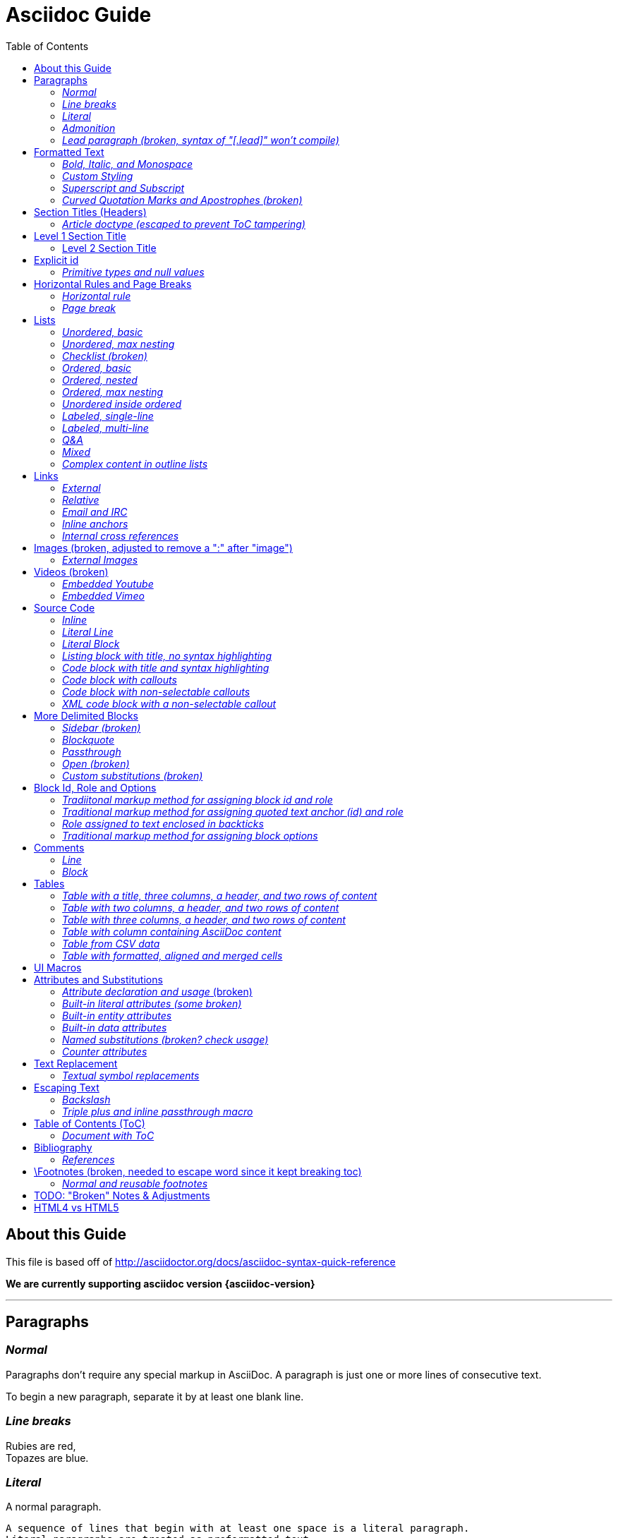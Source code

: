 = Asciidoc Guide
:toc:
//:toc-placement!:
:toc-placement: manual

== About this Guide
This file is based off of http://asciidoctor.org/docs/asciidoc-syntax-quick-reference

*We are currently supporting asciidoc version {asciidoc-version}*

toc::[]

'''

== Paragraphs
=== _Normal_
Paragraphs don't require any special markup in AsciiDoc.
A paragraph is just one or more lines of consecutive text.

To begin a new paragraph, separate it by at least one blank line.

=== _Line breaks_
Rubies are red, +
Topazes are blue.

=== _Literal_
A normal paragraph.

 A sequence of lines that begin with at least one space is a literal paragraph.
 Literal paragraphs are treated as preformatted text.
 The text is shown in a fixed-width font
 and endlines are preserved.

Another normal paragraph.

=== _Admonition_
NOTE: An admonition paragraph draws the reader's attention to
auxiliary information.
Its purpose is determined by the label
at the beginning of the paragraph.

Here are the other built-in admonition types:

TIP: Pro tip...

IMPORTANT: Don't forget...

WARNING: Watch out for...

CAUTION: Ensure that...

 NOTE: Icons can be turned on for these, but only asciidoctor renders fontawesome icons; we can use custom icons with asciidoc by adding them to the /images/icons directory and setting the icons attribute.

=== _Lead paragraph (broken, syntax of "[.lead]" won't compile)_
//[.lead]
This text will be styled as a lead paragraph (i.e., larger font).


== Formatted Text
=== _Bold, Italic, and Monospace_
_italic phrase_

__i__talic le__tt__ers

*bold phrase*

**b**old le**tt**ers

*_bold italic phrase_*

**__b__**old italic le**__tt__**ers

`monospace phrase` and le`tt`ers (broken)

`_monospace italic phrase_` and le``__tt__``ers (broken)

`*monospace bold phrase*` and le``**tt**``ers (broken)

`*_monospace bold italic phrase_*` and le``**__tt__**``ers (broken)

`single quoted text' and `monospaced quoted text`

`single quoted text' and +monospaced quoted text+

=== _Custom Styling_
Werewolves are [custom_style]#allergic to cinnamon#.

Do werewolves believe in [small]#small print#?

[big]##O##nce upon an infinite loop.


=== _Superscript and Subscript_
^super^script phrase

~sub~script phrase


=== _Curved Quotation Marks and Apostrophes (broken)_
'`single curved quotes`'

"`double curved quotes`"

Olaf's desk was a mess.

All of the werewolves`' desks were a mess.

Olaf had been with the company since the `'60s.

== Section Titles (Headers)
=== _Article doctype (escaped to prevent ToC tampering)_

Document Title (Level 0)

== Level 1 Section Title

=== Level 2 Section Title

==== Level 3 Section Title

===== Level 4 Section Title

====== Level 5 Section Title (broken)

== Explicit id
[[primitives-nulls]]
=== _Primitive types and null values_

== Horizontal Rules and Page Breaks
=== _Horizontal rule_
'''

=== _Page break_
<<<

== Lists
=== _Unordered, basic_
* Edgar Allen Poe
* Sheri S. Tepper
* Bill Bryson

=== _Unordered, max nesting_
* level 1
** level 2
*** level 3
**** level 4
***** level 5
* level 1

=== _Checklist (broken)_
//[options=interactive]
- [*] checked
- [x] also checked
- [ ] not checked
-     normal list item

=== _Ordered, basic_
. Step 1
. Step 2
. Step 3

=== _Ordered, nested_
. Step 1
. Step 2
[loweralpha]
.. Step 2a
.. Step 2b
. Step 3

=== _Ordered, max nesting_
. level 1
.. level 2
... level 3
.... level 4
..... level 5
. level 1

=== _Unordered inside ordered_
. Linux
* Fedora
* Ubuntu
* Slackware
. BSD
* FreeBSD
* NetBSD

=== _Labeled, single-line_
first term:: definition of first term
section term:: definition of second term

=== _Labeled, multi-line_
first term::
definition of first term
section term::
definition of second term

=== _Q&A_
[qanda]
What is Asciidoctor?::
  An implementation of the AsciiDoc processor in Ruby.
What is the answer to the Ultimate Question?:: 42

=== _Mixed_
Operating Systems::
  Linux:::
    . Fedora
      * Desktop
    . Ubuntu
      * Desktop
      * Server
  BSD:::
    . FreeBSD
    . NetBSD

Cloud Providers::
  PaaS:::
    . OpenShift
    . CloudBees
  IaaS:::
    . Amazon EC2
    . Rackspace

=== _Complex content in outline lists_
* Every list item has at least one paragraph of content,
  which may be wrapped, even using a hanging indent.
+
Additional paragraphs or blocks are adjoined by putting
a list continuation on a line adjacent to both blocks.
+
list continuation:: a plus sign (`{plus}`) (broken) on a line by itself

* A literal paragraph does not require a list continuation.

 $ gem install asciidoctor

* AsciiDoc lists may contain any complex content.
+
[cols="2", options="header"]
|===
|Application
|Language

|AsciiDoc
|Python

|Asciidoctor
|Ruby
|===

== Links
=== _External_
http://asciidoctor.org - automatic!

http://asciidoctor.org[Asciidoctor]

https://github.com/asciidoctor[Asciidoctor @ *GitHub*]

=== _Relative_
link:index.html[Docs]

=== _Email and IRC_
devel@discuss.arquillian.org

mailto:devel@discuss.arquillian.org[Discuss Arquillian]

mailto:devel-join@discuss.arquillian.org[Subscribe, Subscribe me, I want to join!]

irc://irc.freenode.org/#asciidoctor

=== _Inline anchors_
[[bookmark-a]]Inline anchors make arbitrary content referenceable.

anchor:bookmark-b[]Use a cross reference to link to this location.

=== _Internal cross references_
See <<paragraphs>> to learn how to write paragraphs. (broken, adding brackets)

Learn how to organize the document into <<section-titles,sections>>.

== Images (broken, adjusted to remove a ":" after "image")
=== _External Images_
There are more options here, but I only included this one; if more need to be accomodated, code may need to be added.
image:http://asciidoctor.org/images/octocat.jpg[GitHub mascot]

== Videos (broken)
=== _Embedded Youtube_
video::rPQoq7ThGAU[youtube]

=== _Embedded Vimeo_
video::67480300[vimeo]

== Source Code
=== _Inline_
Reference code like `types` or `methods` inline.

=== _Literal Line_
 Indent the line one space to insert a code snippet

=== _Literal Block_
....
error: The requested operation returned error: 1954 Forbidden search for defensive operations manual
absolutely fatal: operation initiation lost in the dodecahedron of doom
would you like to die again? y/n
....

=== _Listing block with title, no syntax highlighting_
.Gemfile.lock
----
GEM
  remote: https://rubygems.org/
  specs:
    asciidoctor (0.1.4)

PLATFORMS
  ruby

DEPENDENCIES
  asciidoctor (~> 0.1.4)
----

=== _Code block with title and syntax highlighting_
[source,ruby]
.app.rb
----
require 'sinatra'

get '/hi' do
  "Hello World!"
end
----

=== _Code block with callouts_
[source,ruby]
----
require 'sinatra' # <1>

get '/hi' do # <2>
  "Hello World!" # <3>
end
----
<1> Library import
<2> URL mapping
<3> Content for response

=== _Code block with non-selectable callouts_
----
line of code  // <1>
line of code  # <2>
line of code  ;; <3>
----
<1> A callout behind a line comment for C-style languages.
<2> A callout behind a line comment for Ruby, Python, Perl, etc.
<3> A callout behind a line comment for Clojure.

=== _XML code block with a non-selectable callout_
[source,xml]
----
<section>
  <title>Section Title</title> <!-- <1> -->
</section>
----
<1> The section title is required.

== More Delimited Blocks
=== _Sidebar (broken)_
.AsciiDoc history
****
AsciiDoc was first released in Nov 2002 by Stuart Rackham.
It was designed from the start to be a shorthand syntax
for producing professional documents like DocBook and LaTeX.
****

==== Admonition
[NOTE]
====
An admonition block may contain complex content.

.A list
- one
- two
- three

Another paragraph.
====

=== _Blockquote_
[quote, Abraham Lincoln, Soldiers' National Cemetery Dedication]
____
Four score and seven years ago our fathers brought forth
on this continent a new nation...
____

[quote, Albert Einstein]
A person who never made a mistake never tried anything new.

____
A person who never made a mistake never tried anything new.
____

=== _Passthrough_
++++
<p>
Content in a passthrough block is passed to the output unprocessed.
That means you can include raw HTML, like this embedded Gist:
</p>

<script src="http://gist.github.com/mojavelinux/5333524.js">
</script>
++++

=== _Open (broken)_
--
An open block can be an anonymous container,
or it can masquerade as any other block.
--

[source,php]
--
echo "I'm a source block!";
--

=== _Custom substitutions (broken)_

:version: 0.1.4

[source,xml,subs="verbatim,attributes"]
----
<dependency>
  <groupId>org.asciidoctor</groupId>
  <artifactId>asciidoctor-java-integration</artifactId>
  <version>{version}</version>
</dependency>
----

== Block Id, Role and Options
=== _Tradiitonal markup method for assigning block id and role_
[[goals]]
[role="incremental"]
* Goal 1
* Goal 2

=== _Traditional markup method for assigning quoted text anchor (id) and role_
[[free_the_world]][big goal]_free the world_

=== _Role assigned to text enclosed in backticks_
[rolename]`monospace text`

=== _Traditional markup method for assigning block options_
[options="header,footer,autowidth"]
|===
|Cell A |Cell B
|===

== Comments
=== _Line_
// A single-line comment.

=== _Block_
////
A multi-line comment.

Notice it's a delimited block.
////

== Tables
=== _Table with a title, three columns, a header, and two rows of content_
.Table Title
|===
|Name of Column 1 |Name of Column 2 |Name of Column 3

|Cell in column 1, row 1
|Cell in column 2, row 1
|Cell in column 3, row 1

|Cell in column 1, row 2
|Cell in column 2, row 2
|Cell in column 3, row 2
|===

=== _Table with two columns, a header, and two rows of content_
[cols="2*", options="header"]
|===
|Name of Column 1
|Name of Column 2

|Cell in column 1, row 1
|Cell in column 2, row 1

|Cell in column 1, row 2
|Cell in column 2, row 2
|===

=== _Table with three columns, a header, and two rows of content_
[cols="1,1,2", options="header"]
.Applications
|===
|Name
|Category
|Description

|Firefox
|Browser
|Mozilla Firefox is an open-source web browser.
It's designed for standards compliance,
performance, portability.

|Arquillian
|Testing
|An innovative and highly extensible testing platform.
Empowers developers to easily create real, automated tests.
|===

=== _Table with column containing AsciiDoc content_
[cols="2,2,5a"]
|===
|Firefox
|Browser
|Mozilla Firefox is an open-source web browser.

It's designed for:

* standards compliance
* performance
* portability

http://getfirefox.com[Get Firefox]!
|===

=== _Table from CSV data_
[format="csv", options="header"]
|===
Artist,Track,Genre
Baauer,Harlem Shake,Hip Hop
The Lumineers,Ho Hey,Folk Rock
|===

=== _Table with formatted, aligned and merged cells_
[cols="e,m,^,>s", width="25%"]
|===
|1 >s|2 |3 |4
^|5 2.2+^.^|6 .3+<.>m|7
^|8
|9 2+>|10
|===

== UI Macros
_You must set the experimental attribute in the document header to enable macros._
(skipping)

== Attributes and Substitutions
=== _Attribute declaration and usage_ (broken)
:homepage: http://asciidoctor.org
:docslink: http://asciidoctor.org/docs[Asciidoctor's Docs]
:description: Asciidoctor is a mature, plain-text document format for +
       writing notes, articles, documentation, books, and more. +
       It's also a text processor & toolchain for translating +
       documents into various output formats (i.e., backends), +
       including HTML, DocBook, PDF and ePub.
//:checkedbox: pass:normal[+[&#10004;]+]

Check out {homepage}[Asciidoctor]!

{description}

Check out {docslink} too!

{checkedbox} That's done!

=== _Built-in literal attributes (some broken)_
lt:
{lt}

gt:
{gt}

amp:
{amp}

startsb:
{startsb}

endsb:
{endsb}

vbar:
{vbar}

caret:
{caret}

asterisk:
{asterisk}

tilde:
{tilde}

apostrophe:
{apostrophe}

backslash:
{backslash}

backtick:
{backtick}

two colons:
{two-colons}

two semicolons:
{two-semicolons}

=== _Built-in entity attributes_
empty:
{empty}

sp, space:
{sp}, {space}

nbsp:
{nbsp}

zwsp:
{zwsp}

wj:
{wj}

apos:
{apos}

quot:
{quot}

lsquo:
{lsquo}

rsquo:
{rsquo}

ldquo:
{ldquo}

rdquo:
{rdquo}

deg:
{deg}

plus:
{plus}

brvbar:
{brvbar}

=== _Built-in data attributes_
usage: "\{attribute\}"

asciidoctor: calls the processor:
{asciidoctor}

asciidoctor-version: version of the processor:
{asciidoctor-version}

asciidoc-version: version of the processor: (trying)
{asciidoc-version}

backend: backend used to render document:
{backend}

docdate: last modified date:
{docdate}

docdatetime: last modified  date and time:
{docdatetime}

docdir: name of document directory:
{docdir}

docfile: name of document file:
{docfile}

doctime: last modified time:
{doctime}

doctitle: the title of the document:
{doctitle}

doctype: document's doctype (e.g., article):
{doctype}

localdate: local date when rendered:
{localdate}

localdatetime: local date and time when rendered:
{localdatetime}

localtime: local time when rendered:
{localtime}

=== _Named substitutions (broken? check usage)_
none: Disables substitutions: (turned off to see if rest work)
//none

normal: Performs all substitutions except for callouts:
//{normal}

verbatim: Replaces special characters and processes callouts:
//{verbatim}

specialchars, specialcharacters: Replaces <, >, and & with their corresponding entities:
//{specialchars}

quotes: Applies text formatting:
//{quotes}

attributes: Replaces attribute references:
//{attributes}

replacements: Substitutes textual and character reference replacements:
//{replacements}

macros: Processes macros:
//{macros}

post_replacements: Replaces the line break character (+):
//{post_replacements}

=== _Counter attributes_
[caption=""]
.Parts{counter2:index:0}
|===
|Part Id |Description

|PX-{counter:index}
|Description of PX-{index}

|PX-{counter:index}
|Description of PX-{index}
|===

== Text Replacement
=== _Textual symbol replacements_
Copyright, (C)

Registered, (R)

Trademark, (TM)

Em dash, --

ellipses, ...

right single arrow, ->

right double arrow, =>

left single arrow, <-

left double arrow, <=

apostrophe, Sam's

== Escaping Text
=== _Backslash_
\*Stars* is not rendered as bold text.
The asterisks around the word are preserved.

\{author} is not resolved to the author name.
The curly brackets around the word are preserved.

The backslash character is automatically removed.

=== _Triple plus and inline passthrough macro_
+++<u>underline me</u>+++ renders as underlined text.

pass:[<u>underline me</u>] also renders as underlined text.

== Table of Contents (ToC)
=== _Document with ToC_
\:toc:, usage at top of this file

\:toc: right, (broken)

== Bibliography
=== _References_
_The Pragmatic Programmer_ <<prag>> should be required reading for
all developers.

[bibliography]
- [[[prag]]] Andy Hunt & Dave Thomas. The Pragmatic Programmer:
  From Journeyman to Master. Addison-Wesley. 1999.
- [[[seam]]] Dan Allen. Seam in Action. Manning Publications.
  2008.

== \Footnotes (broken, needed to escape word since it kept breaking toc)
=== _Normal and reusable footnotes_
A statement.footnote:[Clarification about this statement.]

A bold statement.footnoteref:[disclaimer,Opinions are my own.]

Another bold statement.footnoteref:[disclaimer]

'''

== TODO: "Broken" Notes & Adjustments
. ToC sometimes repeats; may need to check asciidoc.js and timer?
. footnotes completely broken
. monospace letters broken; maybe add styling for .monospace?
. monospace + bold or italic broken; check conf file
. images broken; needed to remove ":" after image
. internal cross reference links adding brackets when not given link text

'''
Lower priority "Broken" Notes & Adjustments

. role doesn't work; either it doesn't filter at all or is instead assigned as a class
. lead paragraph styling not working; not in conf file?
. single and double quotes not working; adjust conf file
. add h6 to conf file
. not sure pagebreaks are necessary?
. interactive checklist broken (won't compile); check conf?
. embedded videos don't work at all
. content won't flow around sidebar; it's in an <aside> with class of sidebar-block
. open block broken
. custom substitutions example broken; think this is a asciidoc/doctor issue
. attribute declaration checked box won't compile
. built-in literals attributes: startsb, endsb do nothing
. built-in entity attributes: apos, quot
. built-in data attributes: asciidoctor, asciidoctor-version, docdatetime, docdir, docfile, localdatetime all do nothing, but most of these might be doc/doctor issues
. named substitutions: all broken; need to check usage?
. Textual symbol replacements: em dash broken; check conf?
. toc-right is broken, but I think this is low priority

== HTML4 vs HTML5
. all h2 elements are surrounded by a div with section1 class applied in html5
. horizontal rules between h2 elements in html4
. video: totally broken in html4, partially broken in html5
. more delimited blocks: sidebar is table in html4 (broken) and is div with class "sidebarblock" in html5 (needs styling to work)
. Table with formatted, aligned and merged cells: html4 renders 6, 7 & 10 in code tags while html5 gives them monospaced class
. Footnotes: html4 "opinions are my own" rendered as italic link with name "_footnote_disclaimer" while html5 renders it as plain text with span class "footnote" and id "_footnote_disclaimer"
